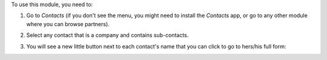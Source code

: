 To use this module, you need to:

#. Go to *Contacts* (if you don't see the menu, you might need to install the
   *Contacts* app, or go to any other module where you can browse partners).
#. Select any contact that is a company and contains sub-contacts.
#. You will see a new little button next to each contact's name that you
   can click to go to hers/his full form:

   .. image:: ../static/description/full-form.gif
